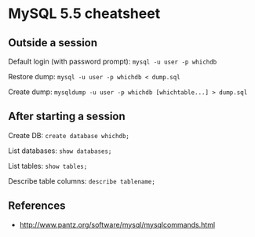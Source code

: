 * MySQL 5.5 cheatsheet
** Outside a session
Default login (with password prompt):
=mysql -u user -p whichdb=

Restore dump:
=mysql -u user -p whichdb < dump.sql=

Create dump:
=mysqldump -u user -p whichdb [whichtable...] > dump.sql=

** After starting a session
Create DB:
=create database whichdb;=

List databases:
=show databases;=

List tables:
=show tables;=

Describe table columns:
=describe tablename;=

** References
- http://www.pantz.org/software/mysql/mysqlcommands.html
